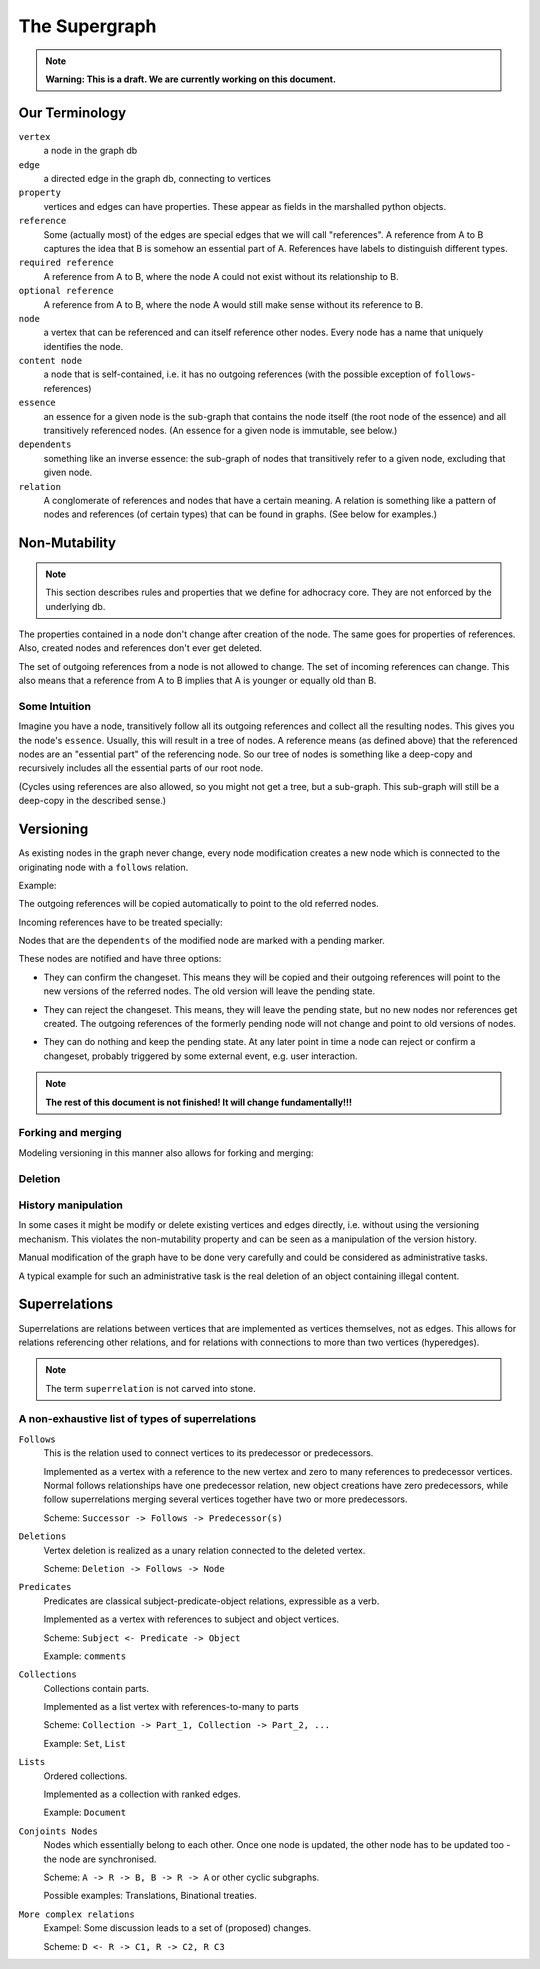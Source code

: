 
The Supergraph
==============

.. note::
    **Warning: This is a draft. We are currently working on this document.**


Our Terminology
---------------

``vertex``
    a node in the graph db

``edge``
    a directed edge in the graph db, connecting to vertices

``property``
    vertices and edges can have properties. These appear as fields in the
    marshalled python objects.

``reference``
    Some (actually most) of the edges are special edges that we will call
    "references". A reference from A to B captures the idea that B is somehow an
    essential part of A. References have labels to distinguish different types.

``required reference``
    A reference from A to B, where the node A could not exist without its
    relationship to B.

``optional reference``
    A reference from A to B, where the node A would still make sense without its
    reference to B.

``node``
    a vertex that can be referenced and can itself reference other nodes. Every node has a name that uniquely identifies the node.

``content node``
    a node that is self-contained, i.e. it has no outgoing references (with the
    possible exception of ``follows``-references)

``essence``
    an essence for a given node is the sub-graph that contains the node itself
    (the root node of the essence) and all transitively referenced nodes. (An
    essence for a given node is immutable, see below.)

``dependents``
    something like an inverse essence: the sub-graph of nodes that transitively refer to a given node, excluding that given node.

``relation``
    A conglomerate of references and nodes that have a certain meaning. A relation is something like a pattern of nodes and references (of certain types) that can be found in graphs. (See below for examples.)

.. This could be:
 * a classic binary relation (Subject <- R -> Object)
 * simply a labelled reference (->)
 * something more complex and/or specialized (A <- Contradiction1 -> B, User1 <- marks_as_correct -> Contradiction1)


.. _todo::
    find better names!

.. ``reference-to-one``
    References which exist only once, e.g. the object reference in a predicate
    relationship

.. ``reference-to-many``
    References exists zero to many times, e.g. parts of collections


Non-Mutability
--------------

.. note::
    This section describes rules and properties that we define for adhocracy
    core. They are not enforced by the underlying db.

The properties contained in a node don't change after creation of the node. The
same goes for properties of references. Also, created nodes and references don't
ever get deleted.

The set of outgoing references from a node is not allowed to change. The set of
incoming references can change. This also means that a reference from A to B
implies that A is younger or equally old than B.

Some Intuition
~~~~~~~~~~~~~~

Imagine you have a node, transitively follow all its outgoing references and
collect all the resulting nodes. This gives you the node's ``essence``. Usually,
this will result in a tree of nodes. A reference means (as defined above) that
the referenced nodes are an "essential part" of the referencing node. So our
tree of nodes is something like a deep-copy and recursively includes all the
essential parts of our root node.

(Cycles using references are also allowed, so you might not get a tree, but a
sub-graph. This sub-graph will still be a deep-copy in the described sense.)


Versioning
----------

As existing nodes in the graph never change, every node modification creates a new node which is connected to the originating node with a ``follows`` relation.


Example:

.. digraph:: graph_1

    agrees_with -> user [label = "subject"];
    agrees_with -> statement [label = "object"];
    statement -> substatement [label = contains];

    node [color = red];

    "statement'" -> statement [label = follows, color = red, style = dashed];

The outgoing references will be copied automatically to point
to the old referred nodes.

.. digraph:: graph_2

    agrees_with -> user [label = "subject"];
    agrees_with -> statement [label = "object"];
    statement -> substatement [label = contains];
    "statement'" -> statement [label = follows, style = dashed];
    "statement'" -> substatement [label = contains, color = red];

Incoming references have to be treated specially:



Nodes that are the ``dependents`` of the modified node are marked with a pending marker.

.. digraph:: graph_2

    agrees_with -> user [label = "subject"];
    agrees_with -> statement [label = "object"];
    agrees_with [color = grey];
    statement -> substatement [label = contains];
    "statement'" -> statement [label = follows, style = dashed];
    "statement'" -> substatement [label = contains];


These nodes are notified and have three options:

* They can confirm the changeset. This means they will be copied and their outgoing references will point to the new versions of the referred nodes. The old version will leave the pending state.

.. digraph:: graph_2

    agrees_with -> user [label = "subject"];
    agrees_with -> statement [label = "object"];
    "agrees_with'" -> agrees_with [label = "follows", style = dashed, color = red];
    "agrees_with'" -> user [label = "subject", color = red];
    "agrees_with'" -> "statement'" [label = "object", color = red];
    "agrees_with'" [color = red];
    statement -> substatement [label = contains];
    "statement'" -> statement [label = follows, style = dashed];
    "statement'" -> substatement [label = contains];

* They can reject the changeset. This means, they will leave the pending state, but no new nodes nor references get created. The outgoing references of the formerly pending node will not change and point to old versions of nodes.

.. digraph:: graph_2

    agrees_with -> user [label = "subject"];
    agrees_with -> statement [label = "object"];
    agrees_with;
    statement -> substatement [label = contains];
    "statement'" -> statement [label = follows, style = dashed];
    "statement'" -> substatement [label = contains];

* They can do nothing and keep the pending state. At any later point in time a node can reject or confirm a changeset, probably triggered by some external event, e.g. user interaction.


.. note::
    **The rest of this document is not finished! It will change
    fundamentally!!!**

Forking and merging
~~~~~~~~~~~~~~~~~~~

Modeling versioning in this manner also allows for forking and merging:

.. todo::
    include fork and merge graph examples

Deletion
~~~~~~~~

.. todo::
     * write in which cases deletion makes sence

     * Reference deletion

     * Vertex deletion is a special kind of versioning which creates a special
       ``deletion`` vertex pointing to the deleted vertex with a ``follows``
       edge.


History manipulation
~~~~~~~~~~~~~~~~~~~~

In some cases it might be modify or delete existing vertices and edges
directly, i.e. without using the versioning mechanism. This violates the
non-mutability property and can be seen as a manipulation of the version
history.

Manual modification of the graph have to be done very carefully and could be
considered as administrative tasks.

A typical example for such an administrative task is the real deletion of an
object containing illegal content.


Superrelations
--------------

Superrelations are relations between vertices that are implemented as vertices
themselves, not as edges. This allows for relations referencing other relations,
and for relations with connections to more than two vertices (hyperedges).

.. note::
    The term ``superrelation`` is not carved into stone.


A non-exhaustive list of types of superrelations
~~~~~~~~~~~~~~~~~~~~~~~~~~~~~~~~~~~~~~~~~~~~~~~~

``Follows``
    This is the relation used to connect vertices to its predecessor or
    predecessors.

    Implemented as a vertex with a reference to the new vertex and zero to many
    references to predecessor vertices. Normal follows relationships have one
    predecessor relation, new object creations have zero predecessors, while
    follow superrelations merging several vertices together have two or more
    predecessors.

    Scheme: ``Successor -> Follows -> Predecessor(s)``


``Deletions``
    Vertex deletion is realized as a unary relation connected to the deleted
    vertex.

    Scheme: ``Deletion -> Follows -> Node``


``Predicates``
    Predicates are classical subject-predicate-object relations, expressible
    as a verb.

    Implemented as a vertex with references to subject and object vertices.

    Scheme: ``Subject <- Predicate -> Object``

    Example: ``comments``


``Collections``
    Collections contain parts.

    Implemented as a list vertex with references-to-many to parts

    Scheme: ``Collection -> Part_1, Collection -> Part_2, ...``

    Example: ``Set``, ``List``


``Lists``
    Ordered collections.

    Implemented as a collection with ranked edges.

    Example: ``Document``


``Conjoints Nodes``
    Nodes which essentially belong to each other. Once one node is updated, the
    other node has to be updated too - the node are synchronised.

    Scheme: ``A -> R -> B, B -> R -> A`` or other cyclic subgraphs.

    Possible examples: Translations, Binational treaties.


``More complex relations``
    Exampel: Some discussion leads to a set of (proposed) changes.

    Scheme: ``D <- R -> C1, R -> C2, R C3``

